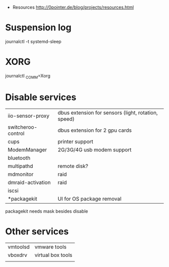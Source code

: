 - Resources http://0pointer.de/blog/projects/resources.html
* Suspension log
  journalctl -t systemd-sleep
* XORG
  journalctl _COMM=Xorg
* Disable services
| iio-sensor-proxy   | dbus extension for sensors (light, rotation, speed) |
| switcheroo-control | dbus extension for 2 gpu cards                      |
| cups               | printer support                                     |
| ModemManager       | 2G/3G/4G usb modem support                          |
| bluetooth          |                                                     |
| multipathd         | remote disk?                                        |
| mdmonitor          | raid                                                |
| dmraid-activation  | raid                                                |
| iscsi              |                                                     |
| *packagekit        | UI for OS package removal                           |

packagekit needs mask besides disable

* Other services
| vmtoolsd | vmware tools      |
| vboxdrv  | virtual box tools |
|          |                   |
